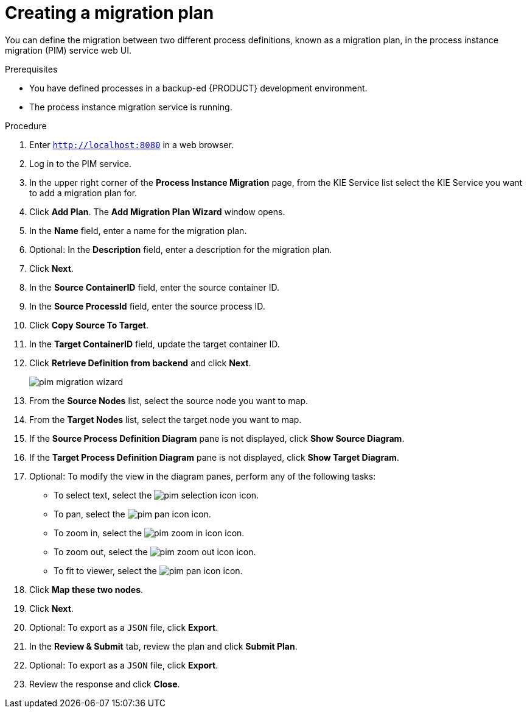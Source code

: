 [id='process-instance-migration-creating-plan-proc']
= Creating a migration plan

You can define the migration between two different process definitions, known as a migration plan, in the process instance migration (PIM) service web UI.

.Prerequisites
* You have defined processes in a backup-ed {PRODUCT} development environment.
* The process instance migration service is running.

.Procedure
. Enter `http://localhost:8080` in a web browser.
. Log in to the PIM service.
. In the upper right corner of the *Process Instance Migration* page, from the KIE Service list select the KIE Service you want to add a migration plan for.
. Click *Add Plan*. The *Add Migration Plan Wizard* window opens.
. In the *Name* field, enter a name for the migration plan.
. Optional: In the *Description* field, enter a description for the migration plan.
. Click *Next*.
. In the *Source ContainerID* field, enter the source container ID.
. In the *Source ProcessId* field, enter the source process ID.
. Click *Copy Source To Target*.
. In the *Target ContainerID* field, update the target container ID.
. Click *Retrieve Definition from backend* and click *Next*.
+
image::processes/pim-migration-wizard.png[align="center"]

. From the *Source Nodes* list, select the source node you want to map.
. From the *Target Nodes* list, select the target node you want to map.
. If the *Source Process Definition Diagram* pane is not displayed, click *Show Source Diagram*.
. If the *Target Process Definition Diagram* pane is not displayed, click *Show Target Diagram*.
. Optional: To modify the view in the diagram panes, perform any of the following tasks:
* To select text, select the image:processes/pim-selection-icon.png[] icon.
* To pan, select the image:processes/pim-pan-icon.png[] icon.
* To zoom in, select the image:processes/pim-zoom-in-icon.png[] icon.
* To zoom out, select the image:processes/pim-zoom-out-icon.png[] icon.
* To fit to viewer, select the image:processes/pim-pan-icon.png[] icon.
. Click *Map these two nodes*.
. Click *Next*.
. Optional: To export as a `JSON` file, click *Export*.
. In the *Review & Submit* tab, review the plan and click *Submit Plan*.
. Optional: To export as a `JSON` file, click *Export*.
. Review the response and click *Close*.
